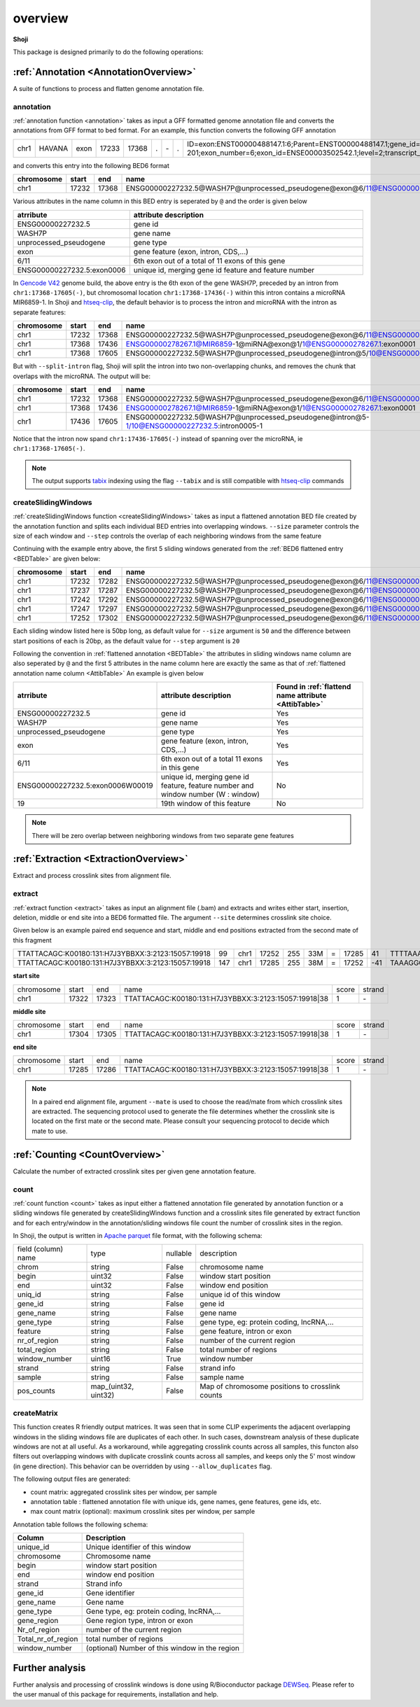 .. raw:: html

    <style> .c1 {color:#3282b8; font-weight:bold} </style>

.. role:: c1


overview
=========

**Shoji**

This package is designed primarily to do the following operations:

:ref:`Annotation <AnnotationOverview>`
**********************************************

A suite of functions to process and flatten genome annotation file. 

.. _annotation:
:c1:`annotation`
----------------

:ref:`annotation function <annotation>` takes as input a GFF formatted genome annotation file and converts the annotations from GFF format to bed format.
For an example, this function converts the following GFF annotation

.. _GFFTable:

.. list-table::
   
  * - chr1
    - HAVANA
    - exon
    - 17233
    - 17368
    - .
    - \-
    - .
    - ID=exon:ENST00000488147.1:6;Parent=ENST00000488147.1;gene_id=ENSG00000227232.5;transcript_id=ENST00000488147.1;gene_type=unprocessed_pseudogene;gene_name=WASH7P;transcript_type=unprocessed_pseudogene;transcript_name=WASH7P-201;exon_number=6;exon_id=ENSE00003502542.1;level=2;transcript_support_level=NA;hgnc_id=HGNC:38034;ont=PGO:0000005;tag=basic,Ensembl_canonical;havana_gene=OTTHUMG00000000958.1;havana_transcript=OTTHUMT00000002839.1


and converts this entry into the following BED6 format

.. _BEDTable:

.. list-table::
    :header-rows: 1
    
    * - chromosome
      - start
      - end
      - name
      - score
      - strand
    * - chr1
      - 17232
      - 17368
      - ENSG00000227232.5@WASH7P@unprocessed_pseudogene@exon@6/11@ENSG00000227232.5:exon0006
      - 0
      - \-
Various attributes in the name column in this BED entry is seperated by ``@`` and the
order is given below

.. _AttibTable:

.. list-table::
    :widths: 3,10
    :header-rows: 1
    

    * - atrribute
      - attribute description 
    * - ENSG00000227232.5
      - gene id
    * - WASH7P
      - gene name
    * - unprocessed_pseudogene
      - gene type
    * - exon
      - gene feature (exon, intron, CDS,...)
    * - 6/11
      - 6th exon out of a total of 11 exons of this gene
    * - ENSG00000227232.5:exon0006
      - unique id, merging gene id feature and feature number

In `Gencode V42`_ genome build, the above entry is the 6th exon of the gene WASH7P, preceded by an intron from ``chr1:17368-17605(-)``, 
but chromosomal location ``chr1:17368-17436(-)`` within this intron contains a microRNA MIR6859-1. 
In Shoji and `htseq-clip`_, the default behavior is to process the intron and microRNA with the intron as separate features:

.. list-table::
    :header-rows: 1
    
    * - chromosome
      - start
      - end
      - name
      - score
      - strand
    * - chr1
      - 17232
      - 17368
      - ENSG00000227232.5@WASH7P@unprocessed_pseudogene@exon@6/11@ENSG00000227232.5:exon0006
      - 0
      - \-
    * - chr1
      - 17368
      - 17436
      - ENSG00000278267.1@MIR6859-1@miRNA@exon@1/1@ENSG00000278267.1:exon0001
      - 0
      - \-
    * - chr1
      - 17368
      - 17605
      - ENSG00000227232.5@WASH7P@unprocessed_pseudogene@intron@5/10@ENSG00000227232.5:intron0005
      - 0
      - \-
    
But with ``--split-intron`` flag, Shoji will split the intron into two non-overlapping chunks, and removes the chunk that overlaps with the microRNA. The output will be:

.. list-table::
    :header-rows: 1
    
    * - chromosome
      - start
      - end
      - name
      - score
      - strand
    * - chr1
      - 17232
      - 17368
      - ENSG00000227232.5@WASH7P@unprocessed_pseudogene@exon@6/11@ENSG00000227232.5:exon0006
      - 0
      - \-
    * - chr1
      - 17368
      - 17436
      - ENSG00000278267.1@MIR6859-1@miRNA@exon@1/1@ENSG00000278267.1:exon0001
      - 0
      - \-
    * - chr1
      - 17436
      - 17605
      - ENSG00000227232.5@WASH7P@unprocessed_pseudogene@intron@5-1/10@ENSG00000227232.5:intron0005-1
      - 0
      - \-

Notice that the intron now spand ``chr1:17436-17605(-)``  instead of spanning over the microRNA, ie  ``chr1:17368-17605(-)``.

.. Note:: The output supports `tabix`_ indexing using the flag ``--tabix`` and  is still compatible with `htseq-clip`_ commands

.. _createSlidingWindows:
:c1:`createSlidingWindows`
--------------------------

:ref:`createSlidingWindows function <createSlidingWindows>` takes as input a flattened annotation BED file
created by the annotation function and splits each individual BED entries into overlapping windows. 
``--size`` parameter controls the size of each window and ``--step`` controls the overlap 
of each neighboring windows from the same feature

Continuing with the example entry above, the first 5 sliding windows generated from the
:ref:`BED6 flattened entry <BEDTable>` are given below:

.. _SWTable:

.. list-table::
    :header-rows: 1
        
    * - chromosome
      - start
      - end
      - name
      - score
      - strand
    * - chr1
      - 17232
      - 17282
      - ENSG00000227232.5@WASH7P@unprocessed_pseudogene@exon@6/11@ENSG00000227232.5:exon0006W00019@19
      - 0
      - \-
    * - chr1
      - 17237
      - 17287
      - ENSG00000227232.5@WASH7P@unprocessed_pseudogene@exon@6/11@ENSG00000227232.5:exon0006W00018@18
      - 0
      - \-
    * - chr1
      - 17242
      - 17292
      - ENSG00000227232.5@WASH7P@unprocessed_pseudogene@exon@6/11@ENSG00000227232.5:exon0006W00017@17
      - 0
      - \-
    * - chr1
      - 17247
      - 17297
      - ENSG00000227232.5@WASH7P@unprocessed_pseudogene@exon@6/11@ENSG00000227232.5:exon0006W00016@16
      - 0
      - \-
    * - chr1
      - 17252
      - 17302
      - ENSG00000227232.5@WASH7P@unprocessed_pseudogene@exon@6/11@ENSG00000227232.5:exon0006W00015@15
      - 0
      - \-

Each sliding window listed here is 50bp long, as default value for ``--size`` argument is ``50``  and the difference between
start positions of each is 20bp, as the default value for ``--step`` argument is ``20`` 

Following the convention in :ref:`flattened annotation <BEDTable>` the attributes in sliding windows name column are also seperated by ``@`` 
and the first 5 attributes in the name column here are exactly the same as that of :ref:`flattened annotation name column <AttibTable>`
An example is given below

.. _SWAttibTable:

.. list-table::
    :header-rows: 1

    * - atrribute
      - attribute description
      - Found in :ref:`flattend name attribute <AttibTable>`
    * - ENSG00000227232.5
      - gene id
      - Yes
    * - WASH7P
      - gene name
      - Yes
    * - unprocessed_pseudogene
      - gene type
      - Yes
    * - exon
      - gene feature (exon, intron, CDS,...)
      - Yes
    * - 6/11
      - 6th exon out of a total 11 exons in this gene
      - Yes
    * - ENSG00000227232.5:exon0006W00019
      - unique id, merging gene id feature, feature number and window number (W : window)
      - No
    * - 19
      - 19th window of this feature 
      - No
 
.. Note:: There will be zero overlap between neighboring windows from two separate gene features

:ref:`Extraction <ExtractionOverview>`
***************************************************

Extract and process crosslink sites from alignment file.

:c1:`extract`
--------------

:ref:`extract function <extract>` takes as input an alignment file (.bam) and extracts and 
writes either start, insertion, deletion, middle or end site into a BED6 formatted file.
The argument ``--site``  determines crosslink site choice.

Given below is an example paired end sequence and start, middle and end positions extracted from the second mate of this fragment

.. _AlignTable1:

.. list-table::

  * - TTATTACAGC\:K00180\:131\:H7J3YBBXX\:3:2123:15057:19918
    - 99
    - chr1
    - 17252
    - 255
    - 33M
    - \=
    - 17285
    - 41
    - TTTTAAAGGCTGAGTCCTCTGAGAATTTATTAC
    - JJJJJJJJJJJJJJJJJJJJJJJJJJJJJJJJJ
    - NH:i:1
    - HI:i:1
    - AS:i:60
    - nM:i:5
    - NM:i:4
    - MD:Z:0C0A0G0G29
    - jM:B:c,-1
    - jI:B:i,-1
    - RG:Z:foo
  * - TTATTACAGC\:K00180\:131\:H7J3YBBXX\:3:2123:15057:19918
    - 147
    - chr1
    - 17285
    - 255
    - 38M
    - \=
    - 17252
    - \-41
    - TAAAGGCTGAGTCCTCTGAGAATTTATTACTACGGATC
    - JJJJJJJJJJJJJJJJJJJJJJJJJJJJJJJJJJJJJJ
    - NH:i:1
    - HI:i:1
    - AS:i:60
    - nM:i:5
    - NM:i:1
    - MD:Z:0G37
    - jM:B:c,-1
    - jI:B:i,-1
    - RG:Z:foo


**start site**

.. _StartTable:

.. list-table::

  * - chromosome
    - start
    - end
    - name
    - score
    - strand
  * - chr1
    - 17322
    - 17323
    - TTATTACAGC\:K00180\:131\:H7J3YBBXX\:3:2123:15057:19918|38
    - 1
    - \-

**middle site**

.. _MiddleTable:

.. list-table::

  * - chromosome
    - start
    - end
    - name
    - score
    - strand
  * - chr1
    - 17304
    - 17305
    - TTATTACAGC\:K00180\:131\:H7J3YBBXX\:3:2123:15057:19918|38
    - 1
    - \-

**end site**

.. _EndTable:

.. list-table::

  * - chromosome
    - start
    - end
    - name
    - score
    - strand
  * - chr1
    - 17285
    - 17286
    - TTATTACAGC\:K00180\:131\:H7J3YBBXX\:3:2123:15057:19918|38
    - 1
    - \-

.. Note:: In a paired end alignment file, argument ``--mate`` is used to choose the read/mate from which crosslink sites are extracted. The sequencing protocol used to generate the file determines whether the crosslink site is located on the first mate or the second mate. Please consult your sequencing protocol to decide which mate to use.

:ref:`Counting <CountOverview>`
**********************************************

Calculate the number of extracted crosslink sites per given gene annotation feature.

.. _countoverview:
:c1:`count`
------------------

:ref:`count function <count>` takes as input either a flattened annotation file generated by annotation function or a sliding windows
file generated by createSlidingWindows function and a crosslink sites file generated by extract function and for each entry/window in the
annotation/sliding windows file count the number of crosslink sites in the region.

In Shoji, the output is written in `Apache parquet`_ file format, with the following schema:

.. _Count-Table-Schema:

.. list-table::

  * - field (column) name
    - type
    - nullable
    - description
  * - chrom
    - string
    - False
    - chromosome name
  * - begin
    - uint32
    - False
    - window start position
  * - end
    - uint32
    - False
    - window end position
  * - uniq_id
    - string
    - False
    - unique id of this window
  * - gene_id
    - string
    - False
    - gene id
  * - gene_name
    - string
    - False
    - gene name
  * - gene_type
    - string
    - False
    - gene type, eg: protein coding, lncRNA,...
  * - feature
    - string
    - False
    - gene feature, intron or exon
  * - nr_of_region
    - string
    - False
    - number of the current region
  * - total_region
    - string
    - False
    - total number of regions
  * - window_number
    - uint16
    - True
    - window number
  * - strand
    - string
    - False
    - strand info
  * - sample
    - string
    - False
    - sample name
  * - pos_counts
    - map_(uint32, uint32)
    - False
    - Map of chromosome positions to crosslink counts

.. _createMatrix:
:c1:`createMatrix`
------------------

This function creates R friendly output matrices. 
It was seen that in some CLIP experiments the adjacent overlapping windows in the sliding windows file are duplicates of each other. 
In such cases, downstream analysis of these duplicate windows are not at all useful. As a workaround, while aggregating crosslink counts 
across all samples, this functon also filters out overlapping windows with duplicate crosslink counts across all samples, and keeps only the 5' most window (in gene direction).
This behavior can be overridden by using ``--allow_duplicates`` flag.


The following output files are generated:

* count matrix: aggregated crosslink sites per window, per sample
* annotation table : flattened annotation file with unique ids, gene names, gene features, gene ids,  etc.
* max count matrix (optional): maximum crosslink sites per window, per sample

Annotation table follows the following schema:

.. _AnnotationTable:

.. list-table::
    :header-rows: 1
  
    * - Column
      - Description
    * - unique_id
      - Unique identifier of this window
    * - chromosome
      - Chromosome name
    * - begin
      - window start position
    * - end
      - window end position
    * - strand
      - Strand info
    * - gene_id
      - Gene identifier
    * - gene_name
      - Gene name
    * - gene_type
      - Gene type, eg: protein coding, lncRNA,...
    * - gene_region
      - Gene region type, intron or exon
    * - Nr_of_region
      - number of the current region
    * - Total_nr_of_region
      - total number of regions
    * - window_number
      - (optional) Number of this window in the region



  
Further analysis
*****************

Further analysis and processing of crosslink windows is done using R/Bioconductor package `DEWSeq`_. Please refer to the
user manual of this package for requirements, installation and help. 


.. _`DEWSeq`: https://bioconductor.org/packages/release/bioc/html/DEWSeq.html
.. _`Gencode V42`: https://www.gencodegenes.org/human/release_42.html
.. _`htseq-clip`: https://htseq-clip.readthedocs.io/en/latest/overview.html
.. _`tabix`: https://www.htslib.org/doc/tabix.html
.. _`Apache parquet`: https://parquet.apache.org/
